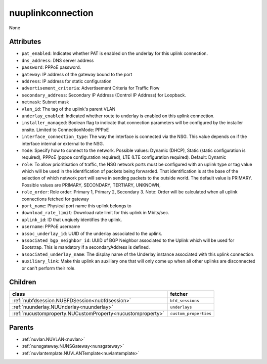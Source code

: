 .. _nuuplinkconnection:

nuuplinkconnection
===========================================

.. class:: nuuplinkconnection.NUUplinkConnection(bambou.nurest_object.NUMetaRESTObject,):

None


Attributes
----------


- ``pat_enabled``: Indicates whether PAT is enabled on the underlay for this uplink connection.

- ``dns_address``: DNS server address

- ``password``: PPPoE password.

- ``gateway``: IP address of the gateway bound to the port

- ``address``: IP address for static configuration

- ``advertisement_criteria``: Advertisement Criteria for Traffic Flow

- ``secondary_address``: Secondary IP Address (Control IP Address) for Loopback. 

- ``netmask``: Subnet mask

- ``vlan_id``: The tag of the uplink's parent VLAN

- ``underlay_enabled``: Indicated whether route to underlay is enabled on this uplink connection.

- ``installer_managed``: Boolean flag to indicate that connection parameters will be configured by the installer onsite. Limited to ConnectionMode: PPPoE

- ``interface_connection_type``: The way the interface is connected via the NSG.  This value depends on if the interface internal or external to the NSG.

- ``mode``: Specify how to connect to the network. Possible values: Dynamic (DHCP), Static (static configuration is required), PPPoE (pppoe configuration required), LTE (LTE configuration required). Default: Dynamic

- ``role``: To allow prioritisation of traffic, the NSG network ports must be configured with an uplink type or tag value which will be used in the identification of packets being forwarded.  That identification is at the base of the selection of which network port will serve in sending packets to the outside world.  The default value is PRIMARY. Possible values are PRIMARY, SECONDARY, TERTIARY, UNKNOWN, 

- ``role_order``: Role order: Primary 1, Primary 2, Secondary 3. Note: Order will be calculated when all uplink connections fetched for gateway

- ``port_name``: Physical port name this uplink belongs to

- ``download_rate_limit``: Download rate limit for this uplink in Mbits/sec.

- ``uplink_id``: ID that unqiuely identifies the uplink.

- ``username``: PPPoE username

- ``assoc_underlay_id``: UUID of the underlay associated to the uplink.

- ``associated_bgp_neighbor_id``: UUID of BGP Neighbor associated to the Uplink which will be used for Bootstrap. This is mandatory if a secondaryAddress is defined.

- ``associated_underlay_name``: The display name of the Underlay instance associated with this uplink connection.

- ``auxiliary_link``: Make this uplink an auxiliary one that will only come up when all other uplinks are disconnected or can't perform their role.




Children
--------

================================================================================================================================================               ==========================================================================================
**class**                                                                                                                                                      **fetcher**

:ref:`nubfdsession.NUBFDSession<nubfdsession>`                                                                                                                   ``bfd_sessions`` 
:ref:`nuunderlay.NUUnderlay<nuunderlay>`                                                                                                                         ``underlays`` 
:ref:`nucustomproperty.NUCustomProperty<nucustomproperty>`                                                                                                       ``custom_properties`` 
================================================================================================================================================               ==========================================================================================



Parents
--------


- :ref:`nuvlan.NUVLAN<nuvlan>`

- :ref:`nunsgateway.NUNSGateway<nunsgateway>`

- :ref:`nuvlantemplate.NUVLANTemplate<nuvlantemplate>`


